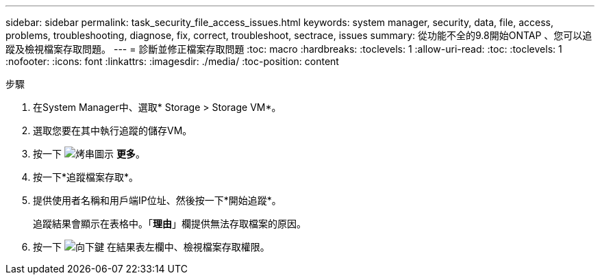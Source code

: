 ---
sidebar: sidebar 
permalink: task_security_file_access_issues.html 
keywords: system manager, security, data, file, access, problems, troubleshooting, diagnose, fix, correct, troubleshoot, sectrace, issues 
summary: 從功能不全的9.8開始ONTAP 、您可以追蹤及檢視檔案存取問題。 
---
= 診斷並修正檔案存取問題
:toc: macro
:hardbreaks:
:toclevels: 1
:allow-uri-read: 
:toc: 
:toclevels: 1
:nofooter: 
:icons: font
:linkattrs: 
:imagesdir: ./media/
:toc-position: content


.步驟
[role="lead"]
. 在System Manager中、選取* Storage > Storage VM*。
. 選取您要在其中執行追蹤的儲存VM。
. 按一下 image:icon_kabob.gif["烤串圖示"] *更多*。
. 按一下*追蹤檔案存取*。
. 提供使用者名稱和用戶端IP位址、然後按一下*開始追蹤*。
+
追蹤結果會顯示在表格中。「*理由*」欄提供無法存取檔案的原因。

. 按一下 image:icon_dropdown_arrow.gif["向下鍵"] 在結果表左欄中、檢視檔案存取權限。

